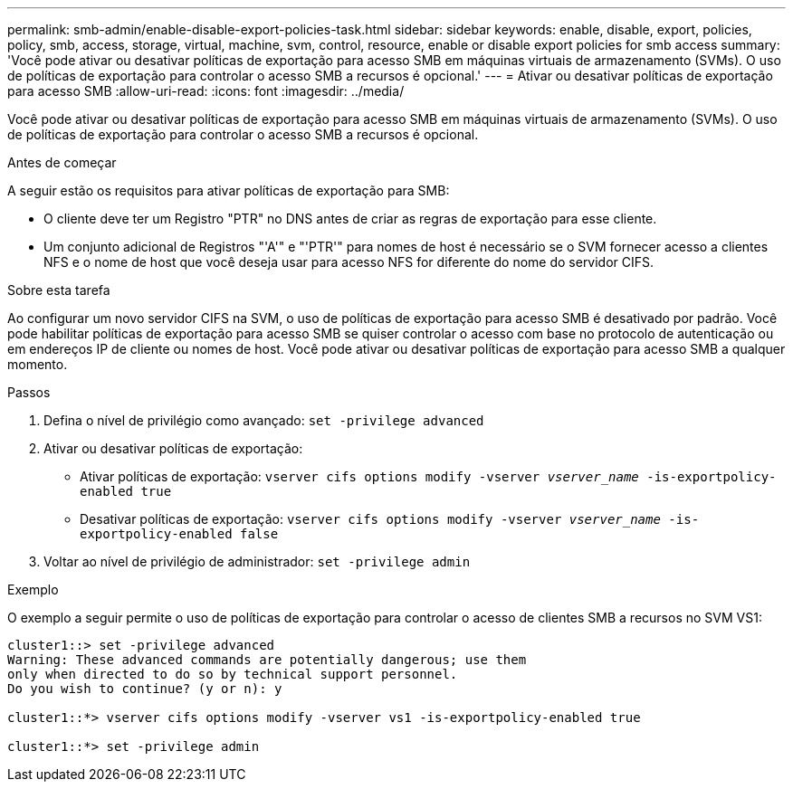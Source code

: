 ---
permalink: smb-admin/enable-disable-export-policies-task.html 
sidebar: sidebar 
keywords: enable, disable, export, policies, policy, smb, access, storage, virtual, machine, svm, control, resource, enable or disable export policies for smb access 
summary: 'Você pode ativar ou desativar políticas de exportação para acesso SMB em máquinas virtuais de armazenamento (SVMs). O uso de políticas de exportação para controlar o acesso SMB a recursos é opcional.' 
---
= Ativar ou desativar políticas de exportação para acesso SMB
:allow-uri-read: 
:icons: font
:imagesdir: ../media/


[role="lead"]
Você pode ativar ou desativar políticas de exportação para acesso SMB em máquinas virtuais de armazenamento (SVMs). O uso de políticas de exportação para controlar o acesso SMB a recursos é opcional.

.Antes de começar
A seguir estão os requisitos para ativar políticas de exportação para SMB:

* O cliente deve ter um Registro "PTR" no DNS antes de criar as regras de exportação para esse cliente.
* Um conjunto adicional de Registros "'A'" e "'PTR'" para nomes de host é necessário se o SVM fornecer acesso a clientes NFS e o nome de host que você deseja usar para acesso NFS for diferente do nome do servidor CIFS.


.Sobre esta tarefa
Ao configurar um novo servidor CIFS na SVM, o uso de políticas de exportação para acesso SMB é desativado por padrão. Você pode habilitar políticas de exportação para acesso SMB se quiser controlar o acesso com base no protocolo de autenticação ou em endereços IP de cliente ou nomes de host. Você pode ativar ou desativar políticas de exportação para acesso SMB a qualquer momento.

.Passos
. Defina o nível de privilégio como avançado: `set -privilege advanced`
. Ativar ou desativar políticas de exportação:
+
** Ativar políticas de exportação: `vserver cifs options modify -vserver _vserver_name_ -is-exportpolicy-enabled true`
** Desativar políticas de exportação: `vserver cifs options modify -vserver _vserver_name_ -is-exportpolicy-enabled false`


. Voltar ao nível de privilégio de administrador: `set -privilege admin`


.Exemplo
O exemplo a seguir permite o uso de políticas de exportação para controlar o acesso de clientes SMB a recursos no SVM VS1:

[listing]
----
cluster1::> set -privilege advanced
Warning: These advanced commands are potentially dangerous; use them
only when directed to do so by technical support personnel.
Do you wish to continue? (y or n): y

cluster1::*> vserver cifs options modify -vserver vs1 -is-exportpolicy-enabled true

cluster1::*> set -privilege admin
----